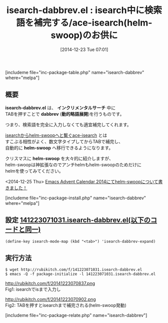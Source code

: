#+BLOG: rubikitch
#+POSTID: 1585
#+BLOG: rubikitch
#+DATE: [2014-12-23 Tue 07:01]
#+PERMALINK: isearch-dabbrev
#+OPTIONS: toc:nil num:nil todo:nil pri:nil tags:nil ^:nil \n:t -:nil
#+ISPAGE: nil
#+DESCRIPTION:
# (progn (erase-buffer)(find-file-hook--org2blog/wp-mode))
#+BLOG: rubikitch
#+CATEGORY: 検索
#+EL_PKG_NAME: isearch-dabbrev
#+TAGS: 
#+EL_TITLE0: isearch中に検索語を補完する/ace-isearch(helm-swoop)のお供に

#+begin: org2blog
#+TITLE: isearch-dabbrev.el : isearch中に検索語を補完する/ace-isearch(helm-swoop)のお供に
[includeme file="inc-package-table.php" name="isearch-dabbrev" where="melpa"]

#+end:
** 概要
*isearch-dabbrev.el* は、 *インクリメンタルサーチ* 中に
TABを押すことで *dabbrev* (*動的略語展開*)を行うものです。

つまり、検索語を完全に入力しなくても適宜補完してくれます。

[[http://emacs.rubikitch.com/ace-isearch/][isearchからhelm-swoopへと繋ぐace-isearch]] とは
すこぶる相性がよく、数文字タイプしてからTABで補完し、
自動的に *helm-swoop* へ移行できるようになります。

クリスマスに *helm-swoop* を大々的に紹介しますが、
helm-swoopは神拡張なのでアンチhelmもhelm-swoopのためだけに
helmを使ってみてください。

<2014-12-25 Thu> [[http://emacs.rubikitch.com/helm-swoop/][Emacs Advent Calendar 2014にてhelm-swoopについて書きました！]] 



[includeme file="inc-package-install.php" name="isearch-dabbrev" where="melpa"]
** 設定 [[http://rubikitch.com/f/141223071031.isearch-dabbrev.el][141223071031.isearch-dabbrev.el(以下のコードと同一)]]
#+BEGIN: include :file "/r/sync/junk/141223/141223071031.isearch-dabbrev.el"
#+BEGIN_SRC fundamental
(define-key isearch-mode-map (kbd "<tab>") 'isearch-dabbrev-expand)
#+END_SRC

#+END:

** 実行方法
#+BEGIN_EXAMPLE
$ wget http://rubikitch.com/f/141223071031.isearch-dabbrev.el
$ emacs -Q -f package-initialize -l 141223071031.isearch-dabbrev.el
#+END_EXAMPLE


# (progn (forward-line 1)(shell-command "screenshot-time.rb org_template" t))
http://rubikitch.com/f/20141223070837.png
Fig1: isearchでisまで入力し

http://rubikitch.com/f/20141223070902.png
Fig2: TABを押すとisearchまで補完される(helm-swoop発動)

[includeme file="inc-package-relate.php" name="isearch-dabbrev"]
